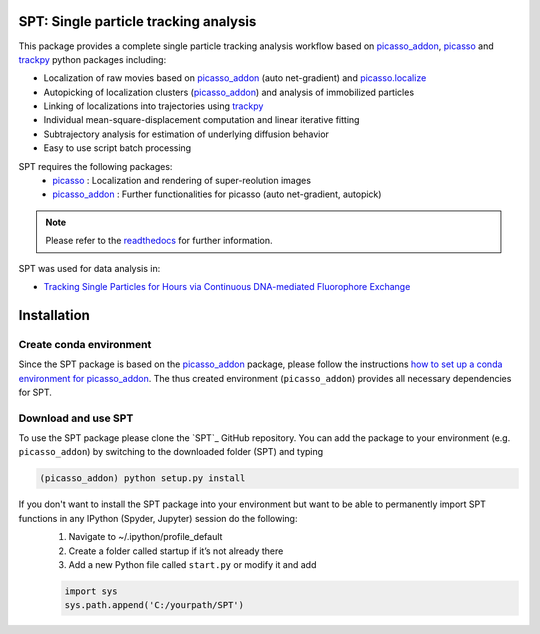 .. _picasso_addon:
	https://github.com/schwille-paint/picasso_addon
.. _picasso:
	https://github.com/jungmannlab/picasso
.. _picasso.localize:
	https://picassosr.readthedocs.io/en/latest/localize.html
.. _trackpy:
	http://soft-matter.github.io/trackpy/v0.4.2/

SPT: Single particle tracking analysis
======================================

This package provides a complete single particle tracking analysis workflow based on `picasso_addon`_, `picasso`_ and `trackpy`_ python packages including:

- Localization of raw movies based on `picasso_addon`_ (auto net-gradient) and `picasso.localize`_
- Autopicking of localization clusters (`picasso_addon`_) and analysis of immobilized particles
- Linking of localizations into trajectories using `trackpy`_
- Individual mean-square-displacement computation and linear iterative fitting
- Subtrajectory analysis for estimation of underlying diffusion behavior
- Easy to use script batch processing

SPT requires the following packages:
    - `picasso`_  :  Localization and rendering of super-reolution images
    - `picasso_addon`_ : Further functionalities for picasso (auto net-gradient, autopick)

.. note:: Please refer to the `readthedocs <https://spt.readthedocs.io/en/latest/index.html#>`_ for further information.

.. image:: docs/files/software-immob.png
    :width: 400px
    :align: center
    :alt: Workflow

SPT was used for data analysis in:

- `Tracking Single Particles for Hours via Continuous DNA-mediated Fluorophore Exchange <https://www.biorxiv.org/content/10.1101/2020.05.17.100354v1>`_


Installation
============

Create conda environment   
^^^^^^^^^^^^^^^^^^^^^^^^
Since the SPT package is based on the `picasso_addon`_ package, please follow the instructions 
`how to set up a conda environment for picasso_addon <https://picasso-addon.readthedocs.io/en/latest/installation.html>`_. The thus created environment (``picasso_addon``) provides all
necessary dependencies for SPT.

Download and use SPT
^^^^^^^^^^^^^^^^^^^^
To use the SPT package please clone the `SPT`_ GitHub repository. 
You can add the package to your environment (e.g. ``picasso_addon``) by switching to the downloaded folder (SPT) and typing

.. code-block:: console

    (picasso_addon) python setup.py install

 
If you don't want to install the SPT package into your environment but want to be able to permanently import SPT functions in any IPython (Spyder, Jupyter) session do the following:
    1. Navigate to ~/.ipython/profile_default
    2. Create a folder called startup if it’s not already there
    3. Add a new Python file called ``start.py`` or modify it and add 
    
    .. code-block:: python

        import sys
        sys.path.append('C:/yourpath/SPT')